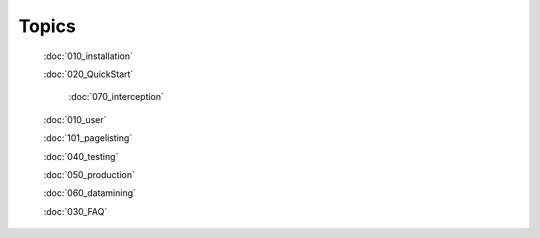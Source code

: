 Topics
======

	:doc:`010_installation`
	
	:doc:`020_QuickStart`
		
		:doc:`070_interception`
	
	:doc:`010_user`
	
	:doc:`101_pagelisting`
	
	:doc:`040_testing`
	
	:doc:`050_production`
	
	:doc:`060_datamining`
	
	:doc:`030_FAQ`
	